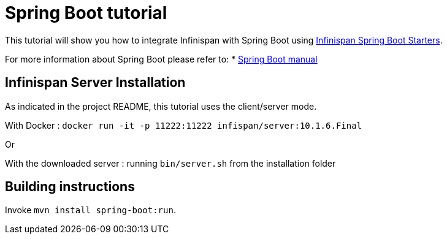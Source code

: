 = Spring Boot tutorial

This tutorial will show you how to integrate Infinispan with Spring Boot using
link:https://github.com/infinispan/infinispan-spring-boot[Infinispan Spring Boot Starters].

For more information about Spring Boot please refer to:
* link:https://projects.spring.io/spring-boot[Spring Boot manual]

== Infinispan Server Installation

As indicated in the project README, this tutorial uses the client/server mode.

With Docker : ```docker run -it -p 11222:11222 infispan/server:10.1.6.Final```

Or

With the downloaded server : running ```bin/server.sh``` from the installation folder

== Building instructions

Invoke `mvn install spring-boot:run`.

